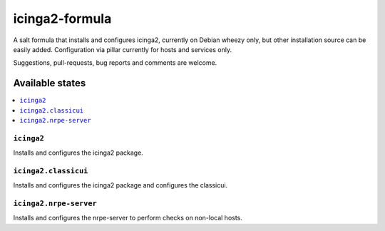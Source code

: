 ===============
icinga2-formula
===============

A salt formula that installs and configures icinga2, currently on Debian wheezy only, but other
installation source can be easily added. Configuration via pillar currently for hosts and
services only.

.. note::

Suggestions, pull-requests, bug reports and comments are welcome.

Available states
================

.. contents::
    :local:

``icinga2``
-----------

Installs and configures the icinga2 package.

``icinga2.classicui``
---------------------

Installs and configures the icinga2 package and configures the classicui.

``icinga2.nrpe-server``
-----------------------

Installs and configures the nrpe-server to perform checks on non-local hosts.
